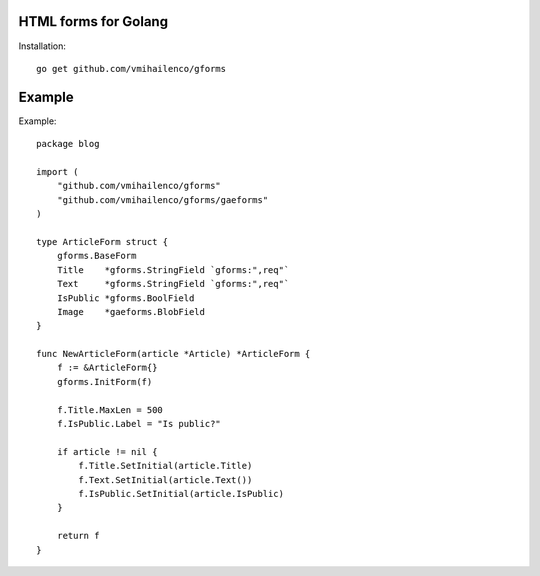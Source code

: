 HTML forms for Golang
=====================

Installation::

    go get github.com/vmihailenco/gforms

Example
=======

Example::

    package blog

    import (
        "github.com/vmihailenco/gforms"
        "github.com/vmihailenco/gforms/gaeforms"
    )

    type ArticleForm struct {
        gforms.BaseForm
        Title    *gforms.StringField `gforms:",req"`
        Text     *gforms.StringField `gforms:",req"`
        IsPublic *gforms.BoolField
        Image    *gaeforms.BlobField
    }

    func NewArticleForm(article *Article) *ArticleForm {
        f := &ArticleForm{}
        gforms.InitForm(f)

        f.Title.MaxLen = 500
        f.IsPublic.Label = "Is public?"

        if article != nil {
            f.Title.SetInitial(article.Title)
            f.Text.SetInitial(article.Text())
            f.IsPublic.SetInitial(article.IsPublic)
        }

        return f
    }
